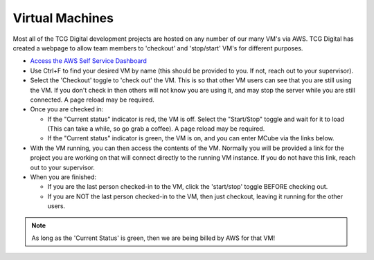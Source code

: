 Virtual Machines
================

Most all of the TCG Digital development projects are hosted on any number of our many VM's via AWS. TCG Digital has created a webpage to allow team members to 'checkout' and 'stop/start' VM's for different purposes.

- `Access the AWS Self Service Dashboard <https://solutions.tcgdigital.com/aws_selfservice/home>`_

- Use Ctrl+F to find your desired VM by name (this should be provided to you. If not, reach out to your supervisor).

- Select the 'Checkout' toggle to 'check out' the VM. This is so that other VM users can see that you are still using the VM. If you don't check in then others will not know you are using it, and may stop the server while you are still connected. A page reload may be required.

- Once you are checked in:

  - If the "Current status" indicator is red, the VM is off. Select the "Start/Stop" toggle and wait for it to load (This can take a while, so go grab a coffee). A page reload may be required.

  - If the "Current status" indicator is green, the VM is on, and you can enter MCube via the links below.

- With the VM running, you can then access the contents of the VM. Normally you will be provided a link for the project you are working on that will connect directly to the running VM instance. If you do not have this link, reach out to your supervisor.

- When you are finished:

  - If you are the last person checked-in to the VM, click the 'start/stop' toggle BEFORE checking out.
  
  - If you are NOT the last person checked-in to the VM, then just checkout, leaving it running for the other users.

.. NOTE:: 

   As long as the 'Current Status' is green, then we are being billed by AWS for that VM!
